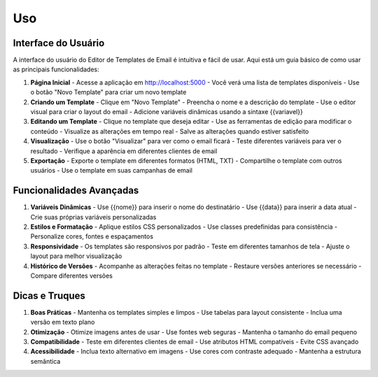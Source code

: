 Uso
===

Interface do Usuário
------------------

A interface do usuário do Editor de Templates de Email é intuitiva e fácil de usar. Aqui está um guia básico de como usar as principais funcionalidades:

1. **Página Inicial**
   - Acesse a aplicação em http://localhost:5000
   - Você verá uma lista de templates disponíveis
   - Use o botão "Novo Template" para criar um novo template

2. **Criando um Template**
   - Clique em "Novo Template"
   - Preencha o nome e a descrição do template
   - Use o editor visual para criar o layout do email
   - Adicione variáveis dinâmicas usando a sintaxe {{variavel}}

3. **Editando um Template**
   - Clique no template que deseja editar
   - Use as ferramentas de edição para modificar o conteúdo
   - Visualize as alterações em tempo real
   - Salve as alterações quando estiver satisfeito

4. **Visualização**
   - Use o botão "Visualizar" para ver como o email ficará
   - Teste diferentes variáveis para ver o resultado
   - Verifique a aparência em diferentes clientes de email

5. **Exportação**
   - Exporte o template em diferentes formatos (HTML, TXT)
   - Compartilhe o template com outros usuários
   - Use o template em suas campanhas de email

Funcionalidades Avançadas
------------------------

1. **Variáveis Dinâmicas**
   - Use {{nome}} para inserir o nome do destinatário
   - Use {{data}} para inserir a data atual
   - Crie suas próprias variáveis personalizadas

2. **Estilos e Formatação**
   - Aplique estilos CSS personalizados
   - Use classes predefinidas para consistência
   - Personalize cores, fontes e espaçamentos

3. **Responsividade**
   - Os templates são responsivos por padrão
   - Teste em diferentes tamanhos de tela
   - Ajuste o layout para melhor visualização

4. **Histórico de Versões**
   - Acompanhe as alterações feitas no template
   - Restaure versões anteriores se necessário
   - Compare diferentes versões

Dicas e Truques
--------------

1. **Boas Práticas**
   - Mantenha os templates simples e limpos
   - Use tabelas para layout consistente
   - Inclua uma versão em texto plano

2. **Otimização**
   - Otimize imagens antes de usar
   - Use fontes web seguras
   - Mantenha o tamanho do email pequeno

3. **Compatibilidade**
   - Teste em diferentes clientes de email
   - Use atributos HTML compatíveis
   - Evite CSS avançado

4. **Acessibilidade**
   - Inclua texto alternativo em imagens
   - Use cores com contraste adequado
   - Mantenha a estrutura semântica
